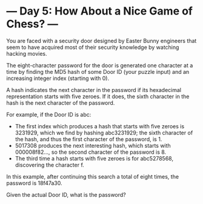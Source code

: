 * --- Day 5: How About a Nice Game of Chess? ---

   You are faced with a security door designed by Easter Bunny engineers that
   seem to have acquired most of their security knowledge by watching hacking
   movies.

   The eight-character password for the door is generated one character at a
   time by finding the MD5 hash of some Door ID (your puzzle input) and an
   increasing integer index (starting with 0).

   A hash indicates the next character in the password if its hexadecimal
   representation starts with five zeroes. If it does, the sixth character in
   the hash is the next character of the password.

   For example, if the Door ID is abc:

     * The first index which produces a hash that starts with five zeroes is
       3231929, which we find by hashing abc3231929; the sixth character of
       the hash, and thus the first character of the password, is 1.
     * 5017308 produces the next interesting hash, which starts with
       000008f82..., so the second character of the password is 8.
     * The third time a hash starts with five zeroes is for abc5278568,
       discovering the character f.

   In this example, after continuing this search a total of eight times, the
   password is 18f47a30.

   Given the actual Door ID, what is the password?

